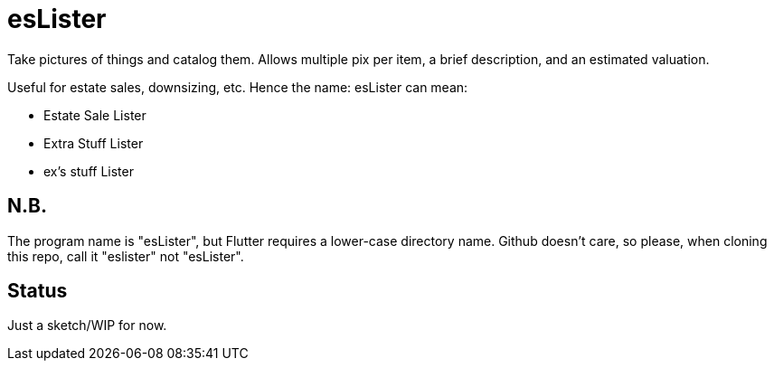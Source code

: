 = esLister

Take pictures of things and catalog them.
Allows multiple pix per item, a brief description,
and an estimated valuation.

Useful for estate sales, downsizing, etc.
Hence the name: esLister can mean:

* Estate Sale Lister
* Extra Stuff Lister
* ex's stuff Lister

== N.B.

The program name is "esLister", but Flutter requires a lower-case directory name.
Github doesn't care, so please, when cloning this repo, call it "eslister" not "esLister".

== Status

Just a sketch/WIP for now.
